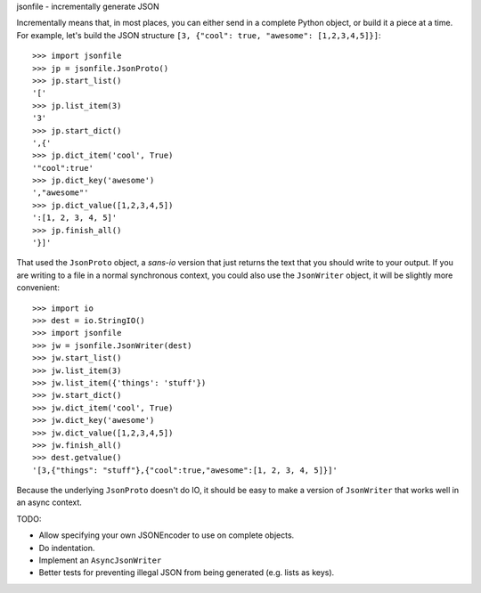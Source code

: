 jsonfile - incrementally generate JSON

Incrementally means that, in most places, you can either send in a complete Python
object, or build it a piece at a time.  For example, let's build the JSON structure
``[3, {"cool": true, "awesome": [1,2,3,4,5]}]``::

        >>> import jsonfile
        >>> jp = jsonfile.JsonProto()
        >>> jp.start_list()
        '['
        >>> jp.list_item(3)
        '3'
        >>> jp.start_dict()
        ',{'
        >>> jp.dict_item('cool', True)
        '"cool":true'
        >>> jp.dict_key('awesome')
        ',"awesome"'
        >>> jp.dict_value([1,2,3,4,5])
        ':[1, 2, 3, 4, 5]'
        >>> jp.finish_all()
        '}]'

That used the ``JsonProto`` object, a *sans-io* version that just returns the
text that you should write to your output.  If you are writing to a file in a
normal synchronous context, you could also use the ``JsonWriter`` object, it
will be slightly more convenient::

        >>> import io
        >>> dest = io.StringIO()
        >>> import jsonfile
        >>> jw = jsonfile.JsonWriter(dest)
        >>> jw.start_list()
        >>> jw.list_item(3)
        >>> jw.list_item({'things': 'stuff'})
        >>> jw.start_dict()
        >>> jw.dict_item('cool', True)
        >>> jw.dict_key('awesome')
        >>> jw.dict_value([1,2,3,4,5])
        >>> jw.finish_all()
        >>> dest.getvalue()
        '[3,{"things": "stuff"},{"cool":true,"awesome":[1, 2, 3, 4, 5]}]'


Because the underlying ``JsonProto`` doesn't do IO, it should be easy to make a
version of ``JsonWriter`` that works well in an async context.

TODO:

- Allow specifying your own JSONEncoder to use on complete objects.
- Do indentation.
- Implement an ``AsyncJsonWriter``
- Better tests for preventing illegal JSON from being generated (e.g. lists as
  keys).
